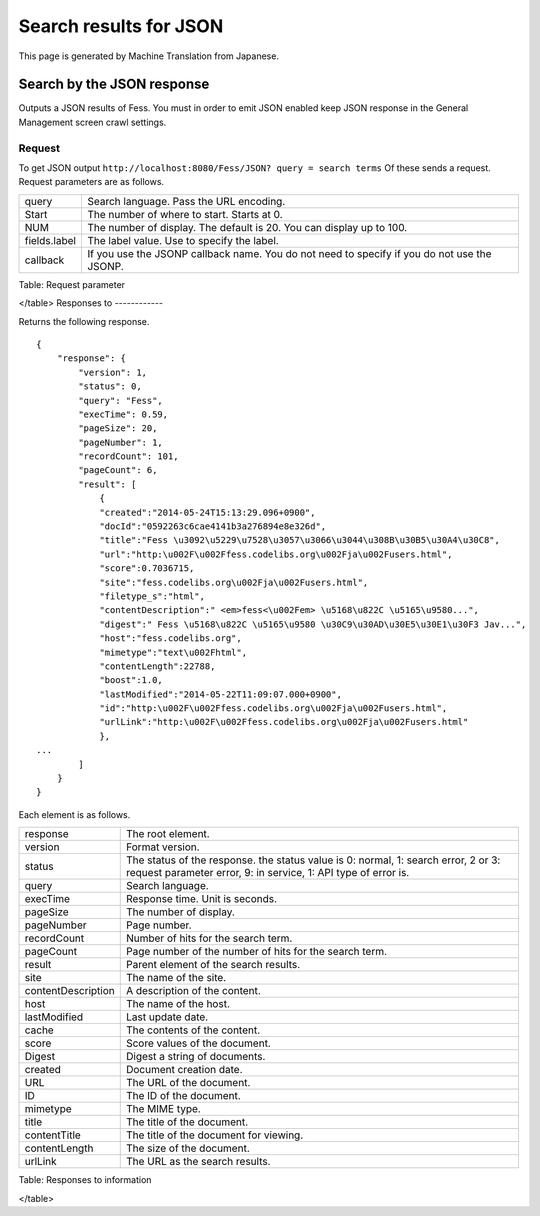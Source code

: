 =======================
Search results for JSON
=======================

This page is generated by Machine Translation from Japanese.

Search by the JSON response
===========================

Outputs a JSON results of Fess. You must in order to emit JSON enabled
keep JSON response in the General Management screen crawl settings.

Request
-------

To get JSON output
``http://localhost:8080/Fess/JSON? query = search terms`` Of these sends
a request. Request parameters are as follows.

+----------------+-----------------------------------------------------------------------------------------------+
| query          | Search language. Pass the URL encoding.                                                       |
+----------------+-----------------------------------------------------------------------------------------------+
| Start          | The number of where to start. Starts at 0.                                                    |
+----------------+-----------------------------------------------------------------------------------------------+
| NUM            | The number of display. The default is 20. You can display up to 100.                          |
+----------------+-----------------------------------------------------------------------------------------------+
| fields.label   | The label value. Use to specify the label.                                                    |
+----------------+-----------------------------------------------------------------------------------------------+
| callback       | If you use the JSONP callback name. You do not need to specify if you do not use the JSONP.   |
+----------------+-----------------------------------------------------------------------------------------------+

Table: Request parameter

</table>
Responses to
------------

Returns the following response.

::

    {
        "response": {
            "version": 1,
            "status": 0,
            "query": "Fess",
            "execTime": 0.59,
            "pageSize": 20,
            "pageNumber": 1,
            "recordCount": 101,
            "pageCount": 6,
            "result": [
                {
                "created":"2014-05-24T15:13:29.096+0900",
                "docId":"0592263c6cae4141b3a276894e8e326d",
                "title":"Fess \u3092\u5229\u7528\u3057\u3066\u3044\u308B\u30B5\u30A4\u30C8",
                "url":"http:\u002F\u002Ffess.codelibs.org\u002Fja\u002Fusers.html",
                "score":0.7036715,
                "site":"fess.codelibs.org\u002Fja\u002Fusers.html",
                "filetype_s":"html",
                "contentDescription":" <em>fess<\u002Fem> \u5168\u822C \u5165\u9580...",
                "digest":" Fess \u5168\u822C \u5165\u9580 \u30C9\u30AD\u30E5\u30E1\u30F3 Jav...",
                "host":"fess.codelibs.org",
                "mimetype":"text\u002Fhtml",
                "contentLength":22788,
                "boost":1.0,
                "lastModified":"2014-05-22T11:09:07.000+0900",
                "id":"http:\u002F\u002Ffess.codelibs.org\u002Fja\u002Fusers.html",
                "urlLink":"http:\u002F\u002Ffess.codelibs.org\u002Fja\u002Fusers.html"
                },
    ...
            ]
        }
    }

Each element is as follows.

+----------------------+--------------------------------------------------------------------------------------------------------------------------------------------------------+
| response             | The root element.                                                                                                                                      |
+----------------------+--------------------------------------------------------------------------------------------------------------------------------------------------------+
| version              | Format version.                                                                                                                                        |
+----------------------+--------------------------------------------------------------------------------------------------------------------------------------------------------+
| status               | The status of the response. the status value is 0: normal, 1: search error, 2 or 3: request parameter error, 9: in service, 1: API type of error is.   |
+----------------------+--------------------------------------------------------------------------------------------------------------------------------------------------------+
| query                | Search language.                                                                                                                                       |
+----------------------+--------------------------------------------------------------------------------------------------------------------------------------------------------+
| execTime             | Response time. Unit is seconds.                                                                                                                        |
+----------------------+--------------------------------------------------------------------------------------------------------------------------------------------------------+
| pageSize             | The number of display.                                                                                                                                 |
+----------------------+--------------------------------------------------------------------------------------------------------------------------------------------------------+
| pageNumber           | Page number.                                                                                                                                           |
+----------------------+--------------------------------------------------------------------------------------------------------------------------------------------------------+
| recordCount          | Number of hits for the search term.                                                                                                                    |
+----------------------+--------------------------------------------------------------------------------------------------------------------------------------------------------+
| pageCount            | Page number of the number of hits for the search term.                                                                                                 |
+----------------------+--------------------------------------------------------------------------------------------------------------------------------------------------------+
| result               | Parent element of the search results.                                                                                                                  |
+----------------------+--------------------------------------------------------------------------------------------------------------------------------------------------------+
| site                 | The name of the site.                                                                                                                                  |
+----------------------+--------------------------------------------------------------------------------------------------------------------------------------------------------+
| contentDescription   | A description of the content.                                                                                                                          |
+----------------------+--------------------------------------------------------------------------------------------------------------------------------------------------------+
| host                 | The name of the host.                                                                                                                                  |
+----------------------+--------------------------------------------------------------------------------------------------------------------------------------------------------+
| lastModified         | Last update date.                                                                                                                                      |
+----------------------+--------------------------------------------------------------------------------------------------------------------------------------------------------+
| cache                | The contents of the content.                                                                                                                           |
+----------------------+--------------------------------------------------------------------------------------------------------------------------------------------------------+
| score                | Score values of the document.                                                                                                                          |
+----------------------+--------------------------------------------------------------------------------------------------------------------------------------------------------+
| Digest               | Digest a string of documents.                                                                                                                          |
+----------------------+--------------------------------------------------------------------------------------------------------------------------------------------------------+
| created              | Document creation date.                                                                                                                                |
+----------------------+--------------------------------------------------------------------------------------------------------------------------------------------------------+
| URL                  | The URL of the document.                                                                                                                               |
+----------------------+--------------------------------------------------------------------------------------------------------------------------------------------------------+
| ID                   | The ID of the document.                                                                                                                                |
+----------------------+--------------------------------------------------------------------------------------------------------------------------------------------------------+
| mimetype             | The MIME type.                                                                                                                                         |
+----------------------+--------------------------------------------------------------------------------------------------------------------------------------------------------+
| title                | The title of the document.                                                                                                                             |
+----------------------+--------------------------------------------------------------------------------------------------------------------------------------------------------+
| contentTitle         | The title of the document for viewing.                                                                                                                 |
+----------------------+--------------------------------------------------------------------------------------------------------------------------------------------------------+
| contentLength        | The size of the document.                                                                                                                              |
+----------------------+--------------------------------------------------------------------------------------------------------------------------------------------------------+
| urlLink              | The URL as the search results.                                                                                                                         |
+----------------------+--------------------------------------------------------------------------------------------------------------------------------------------------------+

Table: Responses to information

</table>
